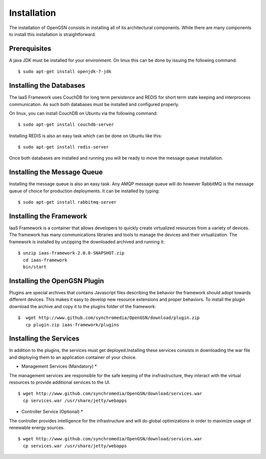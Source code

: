 
.. _installation:

####################
Installation
####################
The installation of OpenGSN consists in installing all of its architectural components. 
While there are many components to install this installation is straightforward.

Prerequisites
===============================
A java JDK must be installed for your environment. 
On linux this can be done by issuing the following command::
   
    $ sudo apt-get install openjdk-7-jdk


Installing the Databases
======================================
The IaaS Framework uses CouchDB for long term persistence and REDIS for
short term state keeping and interprocess communication. As such both
databases must be installed and configured properly.

On linux, you can install CouchDB on Ubuntu via the following command::
   
    $ sudo apt-get install couchdb-server

Installing REDIS is also an easy task which can be done on Ubuntu like this::

    $ sudo apt-get install redis-server

Once both databases are installed and running you will be ready to move the message queue installation.

Installing the Message Queue
======================================
Installing the message queue is also an easy task. Any AMQP message queue will 
do however RabbitMQ is the message queue of choice for production deployments. It can be installed by typing::

    $ sudo apt-get install rabbitmq-server

Installing the Framework
======================================
IaaS Framework is a container that allows developers to quickly create virtualized resources from a variety of devices. The framework has many communications libraries and tools to manage the devices and their virtualization. The framework is installed by unzipping the downloaded archived and running it::

    $ unzip iaas-framework-2.0.0-SNAPSHOT.zip 
      cd iaas-framework
      bin/start

Installing the OpenGSN Plugin
======================================
Plugins are special archives that contains Javascript files describing the behavior the framework should adopt towards different devices. This makes it easy to develop new resource extensions and proper behaviors. To install the plugin download the archive and copy it to the plugins folder of the framework::
 
    $  wget http://www.github.com/synchromedia/OpenGSN/download/plugin.zip
       cp plugin.zip iaas-framework/plugins


Installing the Services
======================================
In addition to the plugins, the services must get deployed.Installing these services consists in downloading the war file and deploying them to an application container of your choice.

* Management Services (Mandatory) *
The management services are responsible for the safe keeping of the insfrastructure, they interact with the virtual resources to provide additional services to the UI. ::
  
   $ wget http://www.github.com/synchromedia/OpenGSN/download/services.war
     cp services.war /usr/share/jetty/webapps 
 

* Controller Service (Optional) *
The controller provides intelligence for the infrastructure and will do global optimizations
in order to maximize usage of renewable energy sources. ::
 

   $ wget http://www.github.com/synchromedia/OpenGSN/download/services.war
     cp services.war /usr/share/jetty/webapps 
 